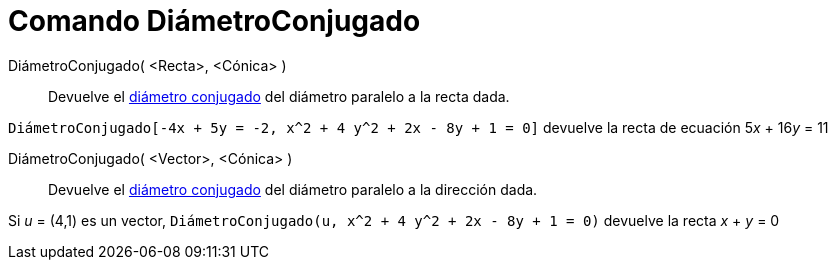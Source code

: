 = Comando DiámetroConjugado
:page-en: commands/ConjugateDiameter
ifdef::env-github[:imagesdir: /es/modules/ROOT/assets/images]

DiámetroConjugado( <Recta>, <Cónica> )::
  Devuelve el https://es.wikipedia.org/Circunferencia#Di.C3.A1metros_Conjugados[diámetro conjugado] del diámetro paralelo a la recta dada.


[EXAMPLE]
====

`++DiámetroConjugado[-4x + 5y = -2, x^2 + 4 y^2 + 2x - 8y + 1 = 0]++` devuelve la recta de ecuación 5__x__ + 16__y__ = 11

====

DiámetroConjugado( <Vector>, <Cónica> )::
  Devuelve el https://es.wikipedia.org/Circunferencia#Di.C3.A1metros_Conjugados[diámetro conjugado] del diámetro paralelo a la dirección dada.


[EXAMPLE]
====

Si _u_ = (4,1) es un vector, `++DiámetroConjugado(u, x^2 + 4 y^2 + 2x - 8y + 1 = 0)++` devuelve la recta _x_ + _y_ = 0

====
